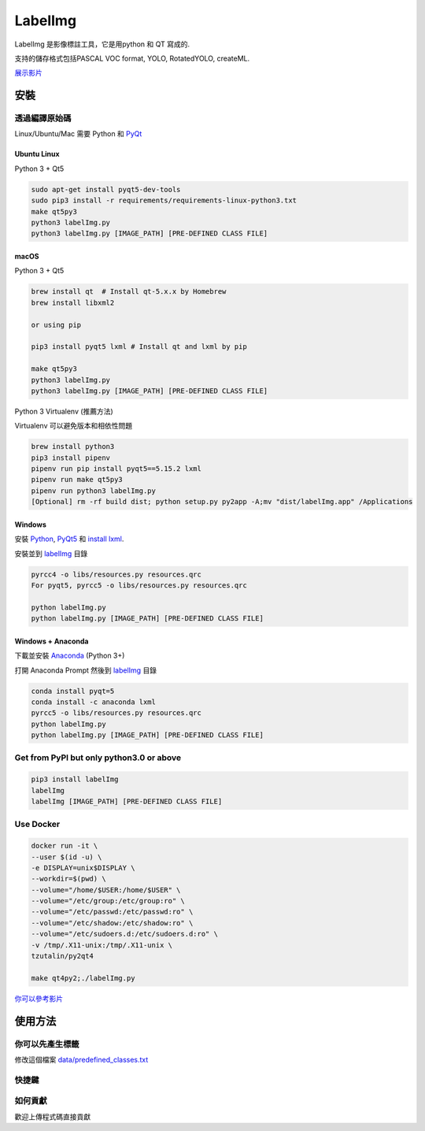 LabelImg
========

.. image:: https://img.shields.io/pypi/v/labelimg.svg
        :target: https://pypi.python.org/pypi/labelimg

.. image:: https://img.shields.io/github/workflow/status/tzutalin/labelImg/Package?style=for-the-badge   :alt: GitHub Workflow Status

.. image:: https://img.shields.io/badge/lang-en-blue.svg
        :target: https://github.com/tzutalin/labelImg

.. image:: https://img.shields.io/badge/lang-zh-green.svg
        :target: https://github.com/tzutalin/labelImg/blob/master/readme/README.zh.rst

.. image:: https://img.shields.io/badge/lang-jp-green.svg
        :target: https://github.com/tzutalin/labelImg/blob/master/readme/README.jp.rst

.. image:: /resources/icons/app.png
    :width: 200px
    :align: center

LabelImg 是影像標註工具，它是用python 和 QT 寫成的.

支持的儲存格式包括PASCAL VOC format, YOLO, RotatedYOLO, createML.

.. image:: https://raw.githubusercontent.com/tzutalin/labelImg/master/demo/demo3.jpg
     :alt: Demo Image

.. image:: https://raw.githubusercontent.com/tzutalin/labelImg/master/demo/demo.jpg
     :alt: Demo Image

.. image:: /demo/demo6.png
     :alt: Demo Image

`展示影片 <https://youtu.be/p0nR2YsCY_U>`__

安裝
------------------


透過編譯原始碼
~~~~~~~~~~~~~~~~~

Linux/Ubuntu/Mac 需要 Python 和 `PyQt <https://pypi.org/project/PyQt5/>`__

Ubuntu Linux
^^^^^^^^^^^^

Python 3 + Qt5

.. code:: shell

    sudo apt-get install pyqt5-dev-tools
    sudo pip3 install -r requirements/requirements-linux-python3.txt
    make qt5py3
    python3 labelImg.py
    python3 labelImg.py [IMAGE_PATH] [PRE-DEFINED CLASS FILE]

macOS
^^^^^

Python 3 + Qt5

.. code:: shell

    brew install qt  # Install qt-5.x.x by Homebrew
    brew install libxml2

    or using pip

    pip3 install pyqt5 lxml # Install qt and lxml by pip

    make qt5py3
    python3 labelImg.py
    python3 labelImg.py [IMAGE_PATH] [PRE-DEFINED CLASS FILE]


Python 3 Virtualenv (推薦方法)

Virtualenv 可以避免版本和相依性問題

.. code:: shell

    brew install python3
    pip3 install pipenv
    pipenv run pip install pyqt5==5.15.2 lxml
    pipenv run make qt5py3
    pipenv run python3 labelImg.py
    [Optional] rm -rf build dist; python setup.py py2app -A;mv "dist/labelImg.app" /Applications


Windows
^^^^^^^

安裝 `Python <https://www.python.org/downloads/windows/>`__,
`PyQt5 <https://www.riverbankcomputing.com/software/pyqt/download5>`__
和 `install lxml <http://lxml.de/installation.html>`__.

安裝並到 `labelImg <#labelimg>`__ 目錄

.. code:: shell

    pyrcc4 -o libs/resources.py resources.qrc
    For pyqt5, pyrcc5 -o libs/resources.py resources.qrc

    python labelImg.py
    python labelImg.py [IMAGE_PATH] [PRE-DEFINED CLASS FILE]

Windows + Anaconda
^^^^^^^^^^^^^^^^^^

下載並安裝 `Anaconda <https://www.anaconda.com/download/#download>`__ (Python 3+)

打開 Anaconda Prompt 然後到 `labelImg <#labelimg>`__ 目錄

.. code:: shell

    conda install pyqt=5
    conda install -c anaconda lxml
    pyrcc5 -o libs/resources.py resources.qrc
    python labelImg.py
    python labelImg.py [IMAGE_PATH] [PRE-DEFINED CLASS FILE]

Get from PyPI but only python3.0 or above
~~~~~~~~~~~~~~~~~~~~~~~~~~~~~~~~~~~~~~~~~

.. code:: shell

    pip3 install labelImg
    labelImg
    labelImg [IMAGE_PATH] [PRE-DEFINED CLASS FILE]


Use Docker
~~~~~~~~~~~~~~~~~
.. code:: shell

    docker run -it \
    --user $(id -u) \
    -e DISPLAY=unix$DISPLAY \
    --workdir=$(pwd) \
    --volume="/home/$USER:/home/$USER" \
    --volume="/etc/group:/etc/group:ro" \
    --volume="/etc/passwd:/etc/passwd:ro" \
    --volume="/etc/shadow:/etc/shadow:ro" \
    --volume="/etc/sudoers.d:/etc/sudoers.d:ro" \
    -v /tmp/.X11-unix:/tmp/.X11-unix \
    tzutalin/py2qt4

    make qt4py2;./labelImg.py

`你可以參考影片  <https://youtu.be/nw1GexJzbCI>`__


使用方法
-----

你可以先產生標籤
~~~~~~~~~~~~~~~~~~~~~~~~~~

修改這個檔案
`data/predefined\_classes.txt <https://github.com/tzutalin/labelImg/blob/master/data/predefined_classes.txt>`__

快捷鍵
~~~~~~~

+--------------------+--------------------------------------------+
| Ctrl + u           | 讀取所有影像從每個目錄                     |
+--------------------+--------------------------------------------+
| Ctrl + r           | 改變標示結果的存檔目錄                     |
+--------------------+--------------------------------------------+
| Ctrl + s           | 存檔                                       |
+--------------------+--------------------------------------------+
| Ctrl + d           | 複製目前的標籤和物件的區塊                 |
+--------------------+--------------------------------------------+
| Ctrl + Shift + d   | 刪除目前影像                               |
+--------------------+--------------------------------------------+
| Space              | 標示目前照片已經處理過                     |
+--------------------+--------------------------------------------+
| w                  | 產生新的物件區塊                           |
+--------------------+--------------------------------------------+
| d                  | 下張影像                                   |
+--------------------+--------------------------------------------+
| a                  | 上張影像                                   |
+--------------------+--------------------------------------------+
| del                | 刪除所選的物件區塊                         |
+--------------------+--------------------------------------------+
| Ctrl++             | 放大影像                                   |
+--------------------+--------------------------------------------+
| Ctrl--             | 縮小影像                                   |
+--------------------+--------------------------------------------+
| ↑→↓←               | 移動所選的物件區塊                         |
+--------------------+--------------------------------------------+
| z                  | 逆時針大角度選轉所選的物件區塊 (只支援 RotatedYOLO) |
+--------------------+--------------------------------------------+
| x                  | 逆時針小角度選轉所選的物件區塊 (只支援 RotatedYOLO) |
+--------------------+--------------------------------------------+
| c                  | 順時針小角度選轉所選的物件區塊 (只支援 RotatedYOLO) |
+--------------------+--------------------------------------------+
| v                  | 順時針大角度選轉所選的物件區塊 (只支援 RotatedYOLO) |
+--------------------+--------------------------------------------+

如何貢獻
~~~~~~~~~~~~~~~~~

歡迎上傳程式碼直接貢獻
